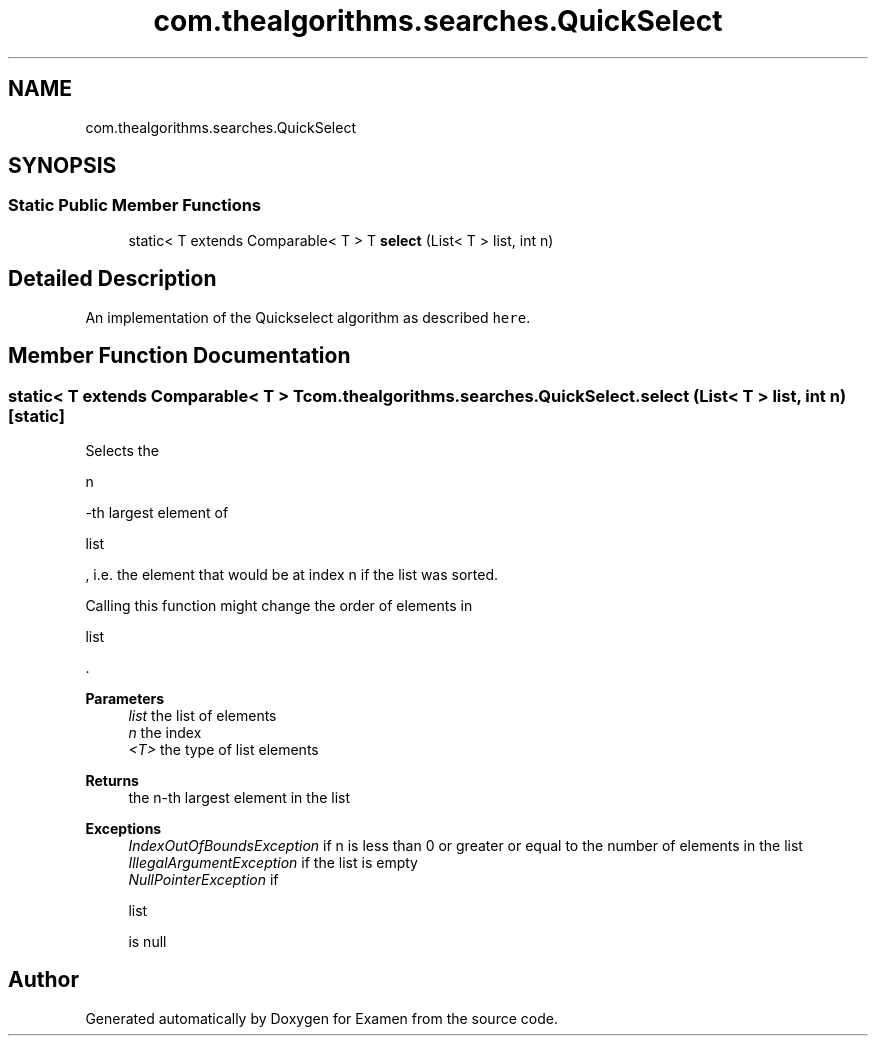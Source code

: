 .TH "com.thealgorithms.searches.QuickSelect" 3 "Fri Jan 28 2022" "Examen" \" -*- nroff -*-
.ad l
.nh
.SH NAME
com.thealgorithms.searches.QuickSelect
.SH SYNOPSIS
.br
.PP
.SS "Static Public Member Functions"

.in +1c
.ti -1c
.RI "static< T extends Comparable< T > T \fBselect\fP (List< T > list, int n)"
.br
.in -1c
.SH "Detailed Description"
.PP 
An implementation of the Quickselect algorithm as described \fChere\fP\&. 
.SH "Member Function Documentation"
.PP 
.SS "static< T extends Comparable< T > T com\&.thealgorithms\&.searches\&.QuickSelect\&.select (List< T > list, int n)\fC [static]\fP"
Selects the 
.PP
.nf
n 

.fi
.PP
 -th largest element of 
.PP
.nf
list 

.fi
.PP
 , i\&.e\&. the element that would be at index n if the list was sorted\&. 
.PP
Calling this function might change the order of elements in 
.PP
.nf
list 

.fi
.PP
 \&.
.PP
\fBParameters\fP
.RS 4
\fIlist\fP the list of elements 
.br
\fIn\fP the index 
.br
\fI<T>\fP the type of list elements 
.RE
.PP
\fBReturns\fP
.RS 4
the n-th largest element in the list 
.RE
.PP
\fBExceptions\fP
.RS 4
\fIIndexOutOfBoundsException\fP if n is less than 0 or greater or equal to the number of elements in the list 
.br
\fIIllegalArgumentException\fP if the list is empty 
.br
\fINullPointerException\fP if 
.PP
.nf
list 

.fi
.PP
 is null 
.RE
.PP


.SH "Author"
.PP 
Generated automatically by Doxygen for Examen from the source code\&.
